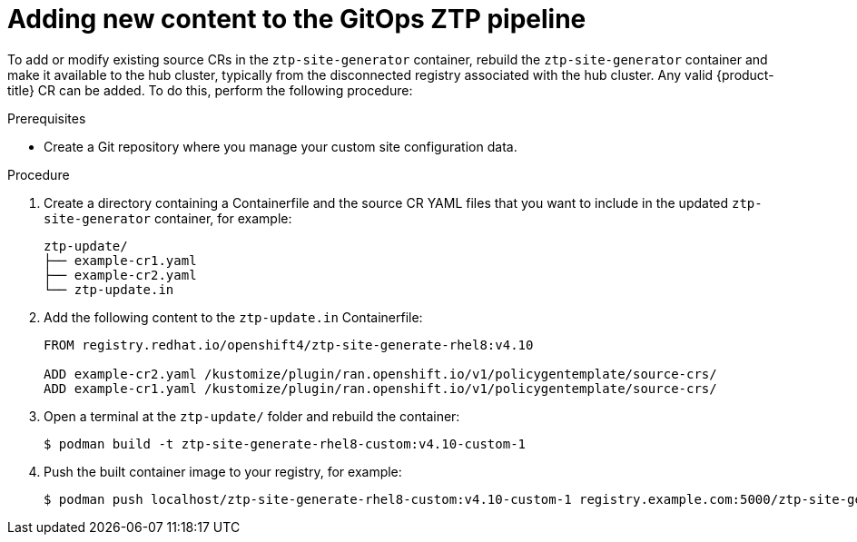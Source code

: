 // Module included in the following assemblies:
//
// scalability_and_performance/ztp-deploying-disconnected.adoc

:_module-type: PROCEDURE
[id="ztp-adding-new-content-to-gitops-ztp_{context}"]
= Adding new content to the GitOps ZTP pipeline

To add or modify existing source CRs in the `ztp-site-generator` container, rebuild the `ztp-site-generator` container and make it available to the hub cluster, typically from the disconnected registry associated with the hub cluster. Any valid {product-title} CR can be added. To do this, perform the following procedure:

.Prerequisites

* Create a Git repository where you manage your custom site configuration data.

.Procedure

. Create a directory containing a Containerfile and the source CR YAML files that you want to include in the updated `ztp-site-generator` container, for example:
+
[source,text]
----
ztp-update/
├── example-cr1.yaml
├── example-cr2.yaml
└── ztp-update.in
----

. Add the following content to the `ztp-update.in` Containerfile:
+
[source,text]
----
FROM registry.redhat.io/openshift4/ztp-site-generate-rhel8:v4.10

ADD example-cr2.yaml /kustomize/plugin/ran.openshift.io/v1/policygentemplate/source-crs/
ADD example-cr1.yaml /kustomize/plugin/ran.openshift.io/v1/policygentemplate/source-crs/
----

. Open a terminal at the `ztp-update/` folder and rebuild the container:
+
[source,terminal]
----
$ podman build -t ztp-site-generate-rhel8-custom:v4.10-custom-1
----

. Push the built container image to your registry, for example:
+
[source,terminal]
----
$ podman push localhost/ztp-site-generate-rhel8-custom:v4.10-custom-1 registry.example.com:5000/ztp-site-generate-rhel8-custom:v4.10-custom-1
----
